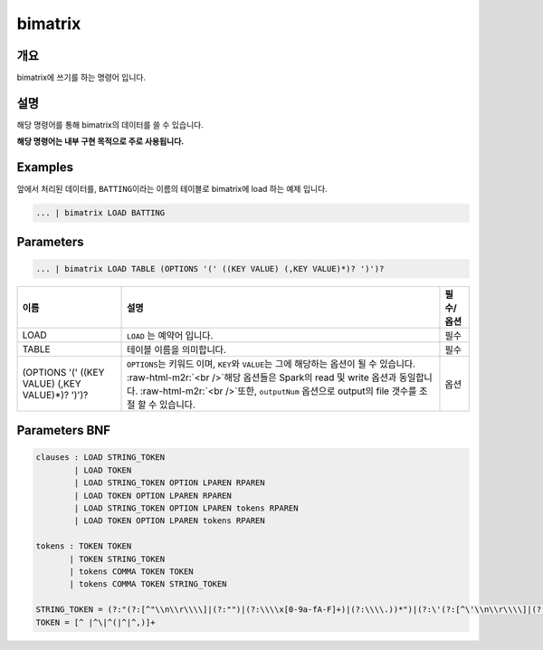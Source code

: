 .. role:: raw-html-m2r(raw)
   :format: html


bimatrix
====================================================================================================

개요
----------------------------------------------------------------------------------------------------

bimatrix에 쓰기를 하는 명령어 입니다.

설명
----------------------------------------------------------------------------------------------------

해당 명령어를 통해 bimatrix의 데이터를 쓸 수 있습니다.

**해당 명령어는 내부 구현 목적으로 주로 사용됩니다.**

Examples
----------------------------------------------------------------------------------------------------

앞에서 처리된 데이터를, ``BATTING``\ 이라는 이름의 테이블로 bimatrix에 load 하는 예제 입니다.

.. code-block:: none

     ... | bimatrix LOAD BATTING

Parameters
----------------------------------------------------------------------------------------------------

.. code-block:: none

   ... | bimatrix LOAD TABLE (OPTIONS '(' ((KEY VALUE) (,KEY VALUE)*)? ')')?

.. list-table::
   :header-rows: 1

   * - 이름
     - 설명
     - 필수/옵션
   * - LOAD
     - ``LOAD`` 는 예약어 입니다.
     - 필수
   * - TABLE
     - 테이블 이름을 의미합니다.
     - 필수
   * - (OPTIONS '(' ((KEY VALUE) (,KEY VALUE)*)? ')')?
     - ``OPTIONS``\ 는 키워드 이며, ``KEY``\ 와 ``VALUE``\ 는 그에 해당하는 옵션이 될 수 있습니다. :raw-html-m2r:`<br />`\ 해당 옵션들은 Spark의 read 및 write 옵션과 동일합니다. :raw-html-m2r:`<br />`\ 또한, ``outputNum`` 옵션으로 output의 file 갯수를 조절 할 수 있습니다.
     - 옵션


Parameters BNF
----------------------------------------------------------------------------------------------------

.. code-block:: none

   clauses : LOAD STRING_TOKEN
           | LOAD TOKEN
           | LOAD STRING_TOKEN OPTION LPAREN RPAREN
           | LOAD TOKEN OPTION LPAREN RPAREN
           | LOAD STRING_TOKEN OPTION LPAREN tokens RPAREN
           | LOAD TOKEN OPTION LPAREN tokens RPAREN

   tokens : TOKEN TOKEN
          | TOKEN STRING_TOKEN
          | tokens COMMA TOKEN TOKEN
          | tokens COMMA TOKEN STRING_TOKEN

   STRING_TOKEN = (?:"(?:[^"\\n\\r\\\\]|(?:"")|(?:\\\\x[0-9a-fA-F]+)|(?:\\\\.))*")|(?:\'(?:[^\'\\n\\r\\\\]|(?:\'\')|(?:\\\\x[0-9a-fA-F]+)|(?:\\\\.))*\')
   TOKEN = [^ |^\|^(|^|^,)]+
